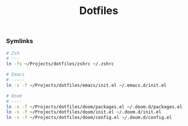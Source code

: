#+title: Dotfiles

*** Symlinks

#+begin_src bash
# Zsh
# ---
ln -fs ~/Projects/dotfiles/zshrc ~/.zshrc

# Emacs
# -----
ln -s -f ~/Projects/dotfiles/emacs/init.el ~/.emacs.d/init.el

# Doom
# ----
ln -s -f ~/Projects/dotfiles/doom/packages.el ~/.doom.d/packages.el
ln -s -f ~/Projects/dotfiles/doom/init.el ~/.doom.d/init.el
ln -s -f ~/Projects/dotfiles/doom/config.el ~/.doom.d/config.el
#+end_src
